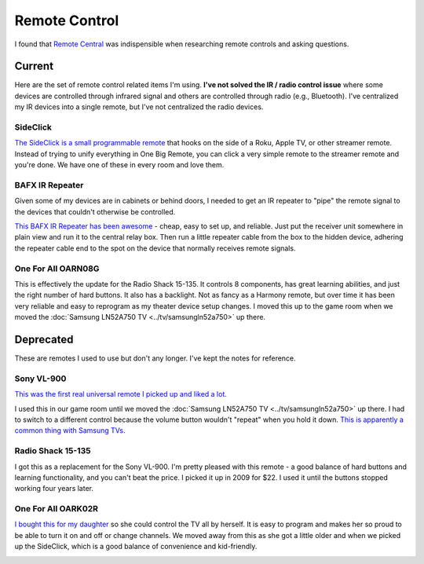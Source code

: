 ==============
Remote Control
==============

I found that `Remote Central <http://www.remotecentral.com/>`_ was indispensible when researching remote controls and asking questions.

Current
-------
Here are the set of remote control related items I'm using. **I've not solved the IR / radio control issue** where some devices are controlled through infrared signal and others are controlled through radio (e.g., Bluetooth). I've centralized my IR devices into a single remote, but I've not centralized the radio devices.

SideClick
~~~~~~~~~
`The SideClick is a small programmable remote <http://amzn.to/2vY4Kxe>`_ that hooks on the side of a Roku, Apple TV, or other streamer remote. Instead of trying to unify everything in One Big Remote, you can click a very simple remote to the streamer remote and you're done. We have one of these in every room and love them.

.. image:: sideclick.jpg

BAFX IR Repeater
~~~~~~~~~~~~~~~~
Given some of my devices are in cabinets or behind doors, I needed to get an IR repeater to "pipe" the remote signal to the devices that couldn't otherwise be controlled.

`This BAFX IR Repeater has been awesome <http://www.amazon.com/dp/B009ZGK6QS?tag=mhsvortex>`_ - cheap, easy to set up, and reliable. Just put the receiver unit somewhere in plain view and run it to the central relay box. Then run a little repeater cable from the box to the hidden device, adhering the repeater cable end to the spot on the device that normally receives remote signals.

.. image:: bafxirrepeater.jpg

One For All OARN08G
~~~~~~~~~~~~~~~~~~~
This is effectively the update for the Radio Shack 15-135. It controls 8 components, has great learning abilities, and just the right number of hard buttons. It also has a backlight. Not as fancy as a Harmony remote, but over time it has been very reliable and easy to reprogram as my theater device setup changes. I moved this up to the game room when we moved the :doc:`Samsung LN52A750 TV <../tv/samsungln52a750>` up there.

.. image:: oarn08g.jpg

Deprecated
----------

These are remotes I used to use but don't any longer. I've kept the notes for reference.

Sony VL-900
~~~~~~~~~~~
`This was the first real universal remote I picked up and liked a lot. <http://www.amazon.com/dp/B00005I9Q0?tag=mhsvortex>`_

.. image:: vl900.jpg

I used this in our game room until we moved the :doc:`Samsung LN52A750 TV <../tv/samsungln52a750>` up there. I had to switch to a different control because the volume button wouldn't "repeat" when you hold it down. `This is apparently a common thing with Samsung TVs. <http://www.remotecentral.com/cgi-bin/mboard/whichremote/thread.cgi?1201>`_

Radio Shack 15-135
~~~~~~~~~~~~~~~~~~
I got this as a replacement for the Sony VL-900. I'm pretty pleased with this remote - a good balance of hard buttons and learning functionality, and you can't beat the price. I picked it up in 2009 for $22. I used it until the buttons stopped working four years later.

.. image:: 15135.gif

One For All OARK02R
~~~~~~~~~~~~~~~~~~~
`I bought this for my daughter <http://www.amazon.com/dp/B001VTNBB4?tag=mhsvortex>`_ so she could control the TV all by herself. It is easy to program and makes her so proud to be able to turn it on and off or change channels. We moved away from this as she got a little older and when we picked up the SideClick, which is a good balance of convenience and kid-friendly.

.. image:: oark02r.jpg
